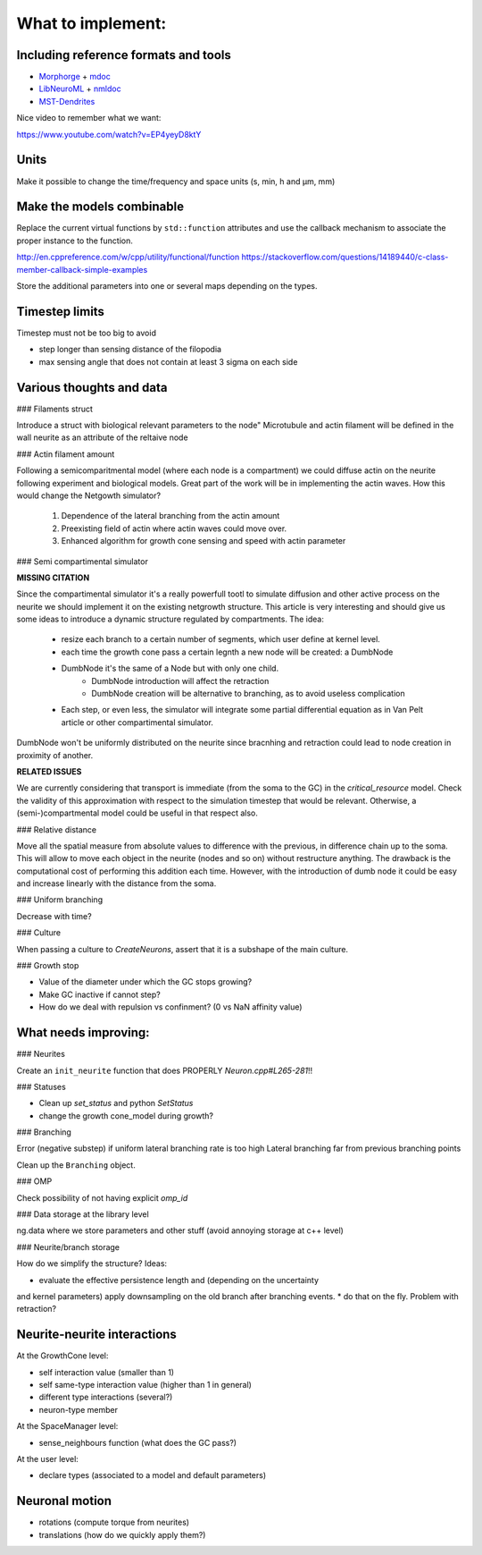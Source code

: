 What to implement:
==================

Including reference formats and tools
-------------------------------------

* Morphorge_ + mdoc_
* LibNeuroML_ + nmldoc_
* MST-Dendrites_

.. _Morphorge: https://github.com/mikehulluk/morphforge
.. _mdoc: http://morphforge.readthedocs.io/en/latest/srcs_generated_examples/morphology050.html
.. _LibNeuroML: https://github.com/NeuralEnsemble/libNeuroML
.. _nmldoc: https://libneuroml.readthedocs.io/en/latest/examples.html#creating-a-neuroml-morphology
.. _MST-Dendrites: https://github.com/pherbers/MST-Dendrites


Nice video to remember what we want:

https://www.youtube.com/watch?v=EP4yeyD8ktY


Units
-----

Make it possible to change the time/frequency and space units (s, min, h and µm, mm)


Make the models combinable
--------------------------

Replace the current virtual functions by ``std::function`` attributes and
use the callback mechanism to associate the proper instance to the function.

http://en.cppreference.com/w/cpp/utility/functional/function
https://stackoverflow.com/questions/14189440/c-class-member-callback-simple-examples

Store the additional parameters into one or several maps depending on the types.


Timestep limits
---------------

Timestep must not be too big to avoid

* step longer than sensing distance of the filopodia
* max sensing angle that does not contain at least 3 sigma on each side


Various thoughts and data
-------------------------

### Filaments struct

Introduce a struct with biological relevant parameters to the node"
Microtubule and actin filament will be defined in the wall neurite as an attribute of the reltaive
node


### Actin filament amount

Following a semicomparitmental model (where each node is a compartment) we could
diffuse actin on the neurite following experiment and biological models.
Great part of the work will be in implementing the actin waves.
How this would change the Netgowth simulator?

    1. Dependence of the lateral branching from the actin amount
    2. Preexisting field of actin where actin waves could move over.
    3. Enhanced algorithm for growth cone sensing and speed with actin parameter


### Semi compartimental simulator

**MISSING CITATION**

Since the compartimental simulator it's a really powerfull tootl to simulate
diffusion and other active process on the neurite we should implement it on the
existing netgrowth structure.
This article is very interesting and should give us some ideas to introduce a
dynamic structure regulated by compartments.
The idea:

    - resize each branch to a certain number of segments, which user define at
      kernel level.
    - each time the growth cone pass a certain legnth a new node will be
      created: a DumbNode
    - DumbNode it's the same of a Node but with only one child.
        * DumbNode introduction will affect the retraction
        * DumbNode creation will be alternative to branching, as to avoid
          useless complication
    - Each step, or even less, the simulator will integrate some partial
      differential equation as in Van Pelt article or other compartimental
      simulator.

DumbNode won't be uniformly distributed on the neurite since bracnhing and
retraction could lead to node creation in proximity of another.

**RELATED ISSUES**

We are currently considering that transport is immediate (from the soma to the
GC) in the `critical_resource` model. Check the validity of this approximation
with respect to the simulation timestep that would be relevant. Otherwise,
a (semi-)compartmental model could be useful in that respect also.


### Relative distance

Move all the spatial measure from absolute values to difference with the
previous, in difference chain up to the soma.
This will allow to move each object in the neurite (nodes and so on) without
restructure anything.
The drawback is the computational cost of performing this addition each time.
However, with the introduction of dumb node it could be easy and increase
linearly with the distance from the soma.


### Uniform branching

Decrease with time?


### Culture

When passing a culture to `CreateNeurons`, assert that it is a subshape of the
main culture.


### Growth stop

* Value of the diameter under which the GC stops growing?
* Make GC inactive if cannot step?
* How do we deal with repulsion vs confinment? (0 vs NaN affinity value)


What needs improving:
---------------------

### Neurites

Create an ``init_neurite`` function that does PROPERLY `Neuron.cpp#L265-281`!!


### Statuses

* Clean up `set_status` and python `SetStatus`
* change the growth cone_model during growth?


### Branching

Error (negative substep) if uniform lateral branching rate is too high
Lateral branching far from previous branching points

Clean up the ``Branching`` object.


### OMP

Check possibility of not having explicit `omp_id`


### Data storage at the library level

ng.data where we store parameters and other stuff (avoid annoying storage at c++ level)


### Neurite/branch storage

How do we simplify the structure? Ideas:

* evaluate the effective persistence length and (depending on the uncertainty
and kernel parameters) apply downsampling on the old branch after branching events.
* do that on the fly. Problem with retraction?


Neurite-neurite interactions
----------------------------

At the GrowthCone level:

* self interaction value (smaller than 1)
* self same-type interaction value (higher than 1 in general)
* different type interactions (several?)
* neuron-type member

At the SpaceManager level:

* sense_neighbours function (what does the GC pass?)

At the user level:

* declare types (associated to a model and default parameters)


Neuronal motion
---------------

* rotations (compute torque from neurites)
* translations (how do we quickly apply them?)
